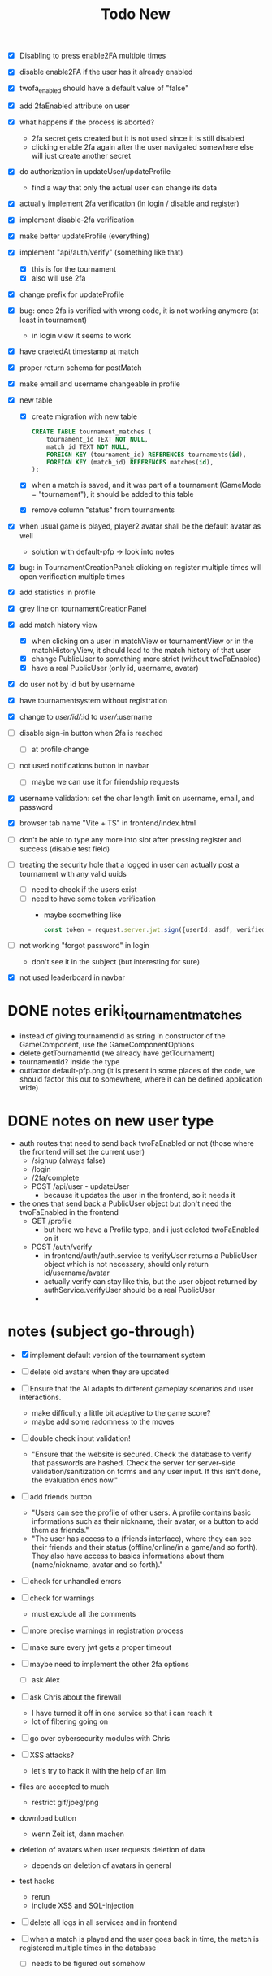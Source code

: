 #+title: Todo New

- [X] Disabling to press enable2FA multiple times
- [X] disable enable2FA if the user has it already enabled
- [X] twofa_enabled should have a default value of "false"
- [X] add 2faEnabled attribute on user
- [X] what happens if the process is aborted?
  - 2fa secret gets created but it is not used since it is still disabled
  - clicking enable 2fa again after the user navigated somewhere else will just create another secret
- [X] do authorization in updateUser/updateProfile
  - find a way that only the actual user can change its data
- [X] actually implement 2fa verification (in login / disable and register)
- [X] implement disable-2fa verification
- [X] make better updateProfile (everything)

- [X] implement "api/auth/verify" (something like that)
  - [X] this is for the tournament
  - [X] also will use 2fa

- [X] change prefix for updateProfile
- [X] bug: once 2fa is verified with wrong code, it is not working anymore (at least in tournament)
  - in login view it seems to work
- [X] have craetedAt timestamp at match
- [X] proper return schema for postMatch
- [X] make email and username changeable in profile

- [X] new table
  - [X] create migration with new table
    #+begin_src sqlite
  CREATE TABLE tournament_matches (
      tournament_id TEXT NOT NULL,
      match_id TEXT NOT NULL,
      FOREIGN KEY (tournament_id) REFERENCES tournaments(id),
      FOREIGN KEY (match_id) REFERENCES matches(id),
  );
    #+end_src
  - [X] when a match is saved, and it was part of a tournament (GameMode = "tournament"), it should be added to this table
  - [X] remove column "status" from tournaments
- [X] when usual game is played, player2 avatar shall be the default avatar as well
  - solution with default-pfp -> look into notes

- [X] bug: in TournamentCreationPanel: clicking on register multiple times will open verification multiple times
- [X] add statistics in profile
- [X] grey line on tournamentCreationPanel

- [X] add match history view
  - [X] when clicking on a user in matchView or tournamentView or in the matchHistoryView, it should lead to the match history of that user
  - [X] change PublicUser to something more strict (without twoFaEnabled)
  - [X] have a real PublicUser (only id, username, avatar)
- [X] do user not by id but by username
- [X] have tournamentsystem without registration
- [X] change to /user/id//:id to /user//:username

- [ ] disable sign-in button when 2fa is reached
  - [ ] at profile change

- [ ] not used notifications button in navbar
  - [ ] maybe we can use it for friendship requests
- [X] username validation: set the char length limit on username, email, and password
- [X] browser tab name "Vite + TS" in frontend/index.html
- [ ] don't be able to type any more into slot after pressing register and success (disable test field)

- [ ] treating the security hole that a logged in user can actually post a tournament with any valid uuids
  - [ ] need to check if the users exist
  - [ ] need to have some token verification
    - maybe soomething like
      #+begin_src typescript
        const token = request.server.jwt.sign({userId: asdf, verified: true}, { expiresIn: "5min" });
      #+end_src
- [ ] not working "forgot password" in login
  - don't see it in the subject (but interesting for sure)
- [X] not used leaderboard in navbar

* DONE notes eriki_tournament_matches
- instead of giving tournamendId as string in constructor of the GameComponent, use the GameComponentOptions
- delete getTournamentId (we already have getTournament)
- tournamentId? inside the type
- outfactor default-pfp.png (it is present in some places of the code, we should factor this out to somewhere, where it can be defined application wide)

* DONE notes on new user type
- auth routes that need to send back twoFaEnabled or not (those where the frontend will set the current user)
  - /signup (always false)
  - /login
  - /2fa/complete
  - POST /api/user - updateUser
    - because it updates the user in the frontend, so it needs it

- the ones that send back a PublicUser object but don't need the twoFaEnabled in the frontend
  - GET /profile
    - but here we have a Profile type, and i just deleted twoFaEnabled on it
  - POST /auth/verify
    - in frontend/auth/auth.service ts verifyUser returns a PublicUser object which is not necessary, should only return id/username/avatar
    - actually verify can stay like this, but the user object returned by authService.verifyUser should be a real PublicUser
    -

* notes (subject go-through)
- [X] implement default version of the tournament system
- [ ] delete old avatars when they are updated
- [ ] Ensure that the AI adapts to different gameplay scenarios and user interactions.
  - make difficulty a little bit adaptive to the game score?
  - maybe add some radomness to the moves
- [ ] double check input validation!
  - "Ensure that the website is secured. Check the database to verify that passwords are hashed. Check the server for server-side validation/sanitization on forms and any user input. If this isn't done, the evaluation ends now."
- [ ] add friends button
  - "Users can see the profile of other users. A profile contains basic informations such as their nickname, their avatar, or a button to add them as friends."
  - "The user has access to a (friends interface), where they can see their friends and their status (offline/online/in a game/and so forth). They also have access to basics informations about them (name/nickname, avatar and so forth)."
- [ ] check for unhandled errors
- [ ] check for warnings
  - must exclude all the comments
- [ ] more precise warnings in registration process
- [ ] make sure every jwt gets a proper timeout

- [ ] maybe need to implement the other 2fa options
  - [ ] ask Alex

- [ ] ask Chris about the firewall
  - I have turned it off in one service so that i can reach it
  - lot of filtering going on

- [ ] go over cybersecurity modules with Chris

- [ ] XSS attacks?
  - let's try to hack it with the help of an llm

- files are accepted to much
  - restrict gif/jpeg/png

- download button
  - wenn Zeit ist, dann machen

- deletion of avatars when user requests deletion of data
  - depends on deletion of avatars in general

- test hacks
  - rerun
  - include XSS and SQL-Injection

- [ ] delete all logs in all services and in frontend

- [ ] when a match is played and the user goes back in time, the match is registered multiple times in the database
  - [ ] needs to be figured out somehow
